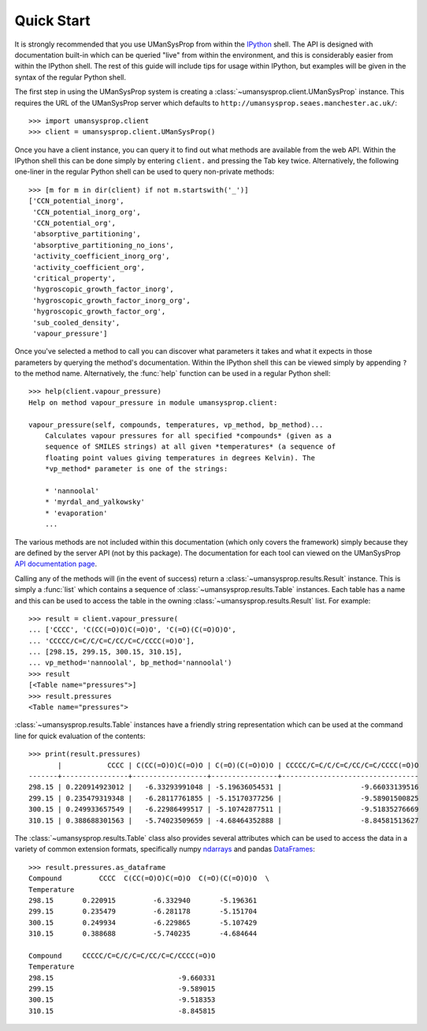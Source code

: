 .. _quickstart:

===========
Quick Start
===========

It is strongly recommended that you use UManSysProp from within the `IPython`_
shell. The API is designed with documentation built-in which can be queried
"live" from within the environment, and this is considerably easier from within
the IPython shell. The rest of this guide will include tips for usage within
IPython, but examples will be given in the syntax of the regular Python shell.

The first step in using the UManSysProp system is creating a
:class:`~umansysprop.client.UManSysProp` instance. This requires the URL of the
UManSysProp server which defaults to
``http://umansysprop.seaes.manchester.ac.uk/``::

    >>> import umansysprop.client
    >>> client = umansysprop.client.UManSysProp()

Once you have a client instance, you can query it to find out what methods are
available from the web API. Within the IPython shell this can be done simply by
entering ``client.`` and pressing the Tab key twice. Alternatively, the
following one-liner in the regular Python shell can be used to query
non-private methods::

    >>> [m for m in dir(client) if not m.startswith('_')]
    ['CCN_potential_inorg',
     'CCN_potential_inorg_org',
     'CCN_potential_org',
     'absorptive_partitioning',
     'absorptive_partitioning_no_ions',
     'activity_coefficient_inorg_org',
     'activity_coefficient_org',
     'critical_property',
     'hygroscopic_growth_factor_inorg',
     'hygroscopic_growth_factor_inorg_org',
     'hygroscopic_growth_factor_org',
     'sub_cooled_density',
     'vapour_pressure']

Once you've selected a method to call you can discover what parameters it takes
and what it expects in those parameters by querying the method's documentation.
Within the IPython shell this can be viewed simply by appending ``?`` to the
method name. Alternatively, the :func:`help` function can be used in a regular
Python shell::

    >>> help(client.vapour_pressure)
    Help on method vapour_pressure in module umansysprop.client:

    vapour_pressure(self, compounds, temperatures, vp_method, bp_method)...
        Calculates vapour pressures for all specified *compounds* (given as a
        sequence of SMILES strings) at all given *temperatures* (a sequence of
        floating point values giving temperatures in degrees Kelvin). The
        *vp_method* parameter is one of the strings:

        * 'nannoolal'
        * 'myrdal_and_yalkowsky'
        * 'evaporation'
        ...

The various methods are not included within this documentation (which only
covers the framework) simply because they are defined by the server API (not by
this package). The documentation for each tool can viewed on the UManSysProp
`API documentation page`_.

Calling any of the methods will (in the event of success) return a
:class:`~umansysprop.results.Result` instance. This is simply a :func:`list`
which contains a sequence of :class:`~umansysprop.results.Table` instances.
Each table has a name and this can be used to access the table in the owning
:class:`~umansysprop.results.Result` list. For example::

    >>> result = client.vapour_pressure(
    ... ['CCCC', 'C(CC(=O)O)C(=O)O', 'C(=O)(C(=O)O)O',
    ... 'CCCCC/C=C/C/C=C/CC/C=C/CCCC(=O)O'],
    ... [298.15, 299.15, 300.15, 310.15],
    ... vp_method='nannoolal', bp_method='nannoolal')
    >>> result
    [<Table name="pressures">]
    >>> result.pressures
    <Table name="pressures">

:class:`~umansysprop.results.Table` instances have a friendly string
representation which can be used at the command line for quick evaluation of
the contents::

    >>> print(result.pressures)
           |           CCCC | C(CC(=O)O)C(=O)O | C(=O)(C(=O)O)O | CCCCC/C=C/C/C=C/CC/C=C/CCCC(=O)O
    -------+----------------+------------------+----------------+---------------------------------
    298.15 | 0.220914923012 |   -6.33293991048 | -5.19636054531 |                   -9.66033139516
    299.15 | 0.235479319348 |   -6.28117761855 | -5.15170377256 |                   -9.58901500825
    300.15 | 0.249933657549 |   -6.22986499517 | -5.10742877511 |                   -9.51835276669
    310.15 | 0.388688301563 |   -5.74023509659 | -4.68464352888 |                   -8.84581513627

The :class:`~umansysprop.results.Table` class also provides several attributes
which can be used to access the data in a variety of common extension formats,
specifically numpy `ndarrays`_ and pandas `DataFrames`_::

    >>> result.pressures.as_dataframe
    Compound         CCCC  C(CC(=O)O)C(=O)O  C(=O)(C(=O)O)O  \
    Temperature
    298.15       0.220915         -6.332940       -5.196361
    299.15       0.235479         -6.281178       -5.151704
    300.15       0.249934         -6.229865       -5.107429
    310.15       0.388688         -5.740235       -4.684644

    Compound     CCCCC/C=C/C/C=C/CC/C=C/CCCC(=O)O
    Temperature
    298.15                              -9.660331
    299.15                              -9.589015
    300.15                              -9.518353
    310.15                              -8.845815

.. _IPython: http://ipython.org/
.. _API documentation page: http://vm-woody009.itservices.manchester.ac.uk/api
.. _ndarrays: http://docs.scipy.org/doc/numpy/reference/generated/numpy.ndarray.html
.. _DataFrames: http://pandas.pydata.org/pandas-docs/stable/dsintro.html#dataframe

